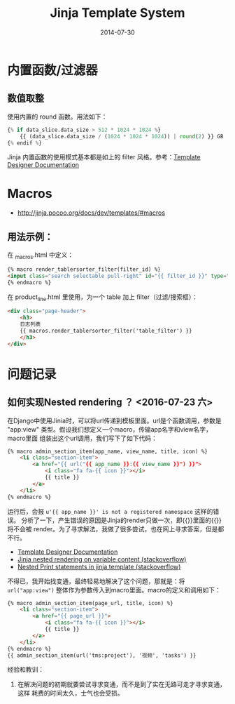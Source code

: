 #+TITLE: Jinja Template System
#+DATE: 2014-07-30
#+KEYWORDS: HTML

* 内置函数/过滤器
** 数值取整
使用内置的 round 函数。用法如下：
#+BEGIN_SRC python
{% if data_slice.data_size > 512 * 1024 * 1024 %}
    {{ (data_slice.data_size / (1024 * 1024 * 1024)) | round(2) }} GB
{% endif %}
#+END_SRC

Jinja 内置函数的使用模式基本都是如上的 filter 风格。参考：[[http://jinja.pocoo.org/docs/templates/#list-of-builtin-filters][Template Designer Documentation]]
* Macros
+ [[http://jinja.pocoo.org/docs/dev/templates/#macros]]
** 用法示例：
在 _macros.html  中定义：
#+BEGIN_SRC html
{% macro render_tablersorter_filter(filter_id) %}
<input class="search selectable pull-right" id="{{ filter_id }}" type="search" placeholder="Search" data-column="all">
{% endmacro %}
#+END_SRC

在 product_line.html 里使用，为一个 table 加上 filter（过滤/搜索框）：
#+BEGIN_SRC html
<div class="page-header">
    <h3> 
    日志列表 
    {{ macros.render_tablersorter_filter('table_filter') }}
    </h3>
</div>
#+END_SRC
[[./imgs/jinja_1.png]]


* 问题记录
** 如何实现Nested rendering ？ <2016-07-23 六>
在Django中使用Jinia时，可以将url传递到模板里面。url是个函数调用，参数是
"app:view" 类型。假设我们想定义一个macro，传输app名字和view名字，macro里面
组装出这个url调用，我们写下了如下代码：
#+BEGIN_SRC html
{% macro admin_section_item(app_name, view_name, title, icon) %}
    <li class="section-item">
        <a href="{{ url("{{ app_name }}:{{ view_name }}") }}">
            <i class="fa fa-{{ icon }}"></i>
            {{ title }}
        </a>
    </li>
{% endmacro %}
#+END_SRC

运行后，会报 ~u'{{ app_name }}' is not a registered namespace~ 这样的错误。
分析了一下，产生错误的原因是Jinja的render只做一次，即{{}}里面的{{}}将不会被
render。为了寻求解法，我做了很多尝试，也在网上寻求答案，但是都不行。
- [[http://jinja.pocoo.org/docs/dev/templates/][Template Designer Documentation]]
- [[http://stackoverflow.com/questions/8862731/jinja-nested-rendering-on-variable-content][Jinja nested rendering on variable content (stackoverflow)]]
- [[http://stackoverflow.com/questions/20843661/nested-print-statements-in-jinja-template][Nested Print statements in jinja template (stackoverflow)]]
  
不得已，我开始找变通，最终轻易地解决了这个问题，那就是：将
~url("app:view")~ 整体作为参数传入到macro里面。macro的定义和调用如下：
#+BEGIN_SRC html
{% macro admin_section_item(page_url, title, icon) %}
    <li class="section-item">
        <a href="{{ page_url }}">
            <i class="fa fa-{{ icon }}"></i>
            {{ title }}
        </a>
    </li>
{% endmacro %}
{{ admin_section_item(url('tms:project'), '视频', 'tasks') }}
#+END_SRC

经验和教训：
1. 在解决问题的初期就要尝试寻求变通，而不是到了实在无路可走才寻求变通，这样
   耗费的时间太久，士气也会受损。
